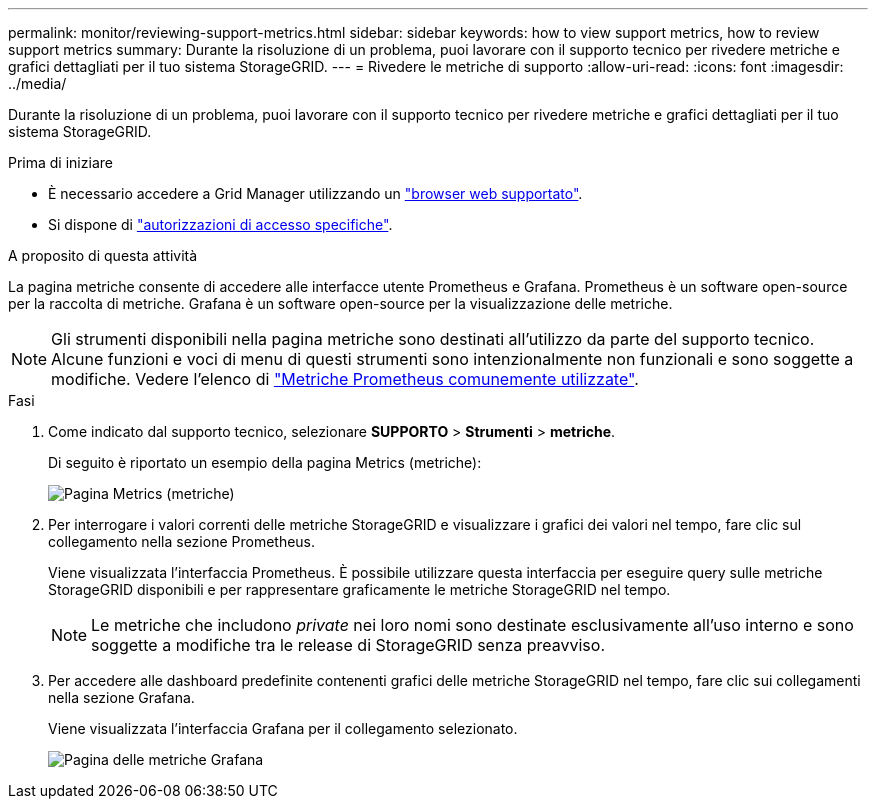 ---
permalink: monitor/reviewing-support-metrics.html 
sidebar: sidebar 
keywords: how to view support metrics, how to review support metrics 
summary: Durante la risoluzione di un problema, puoi lavorare con il supporto tecnico per rivedere metriche e grafici dettagliati per il tuo sistema StorageGRID. 
---
= Rivedere le metriche di supporto
:allow-uri-read: 
:icons: font
:imagesdir: ../media/


[role="lead"]
Durante la risoluzione di un problema, puoi lavorare con il supporto tecnico per rivedere metriche e grafici dettagliati per il tuo sistema StorageGRID.

.Prima di iniziare
* È necessario accedere a Grid Manager utilizzando un link:../admin/web-browser-requirements.html["browser web supportato"].
* Si dispone di link:../admin/admin-group-permissions.html["autorizzazioni di accesso specifiche"].


.A proposito di questa attività
La pagina metriche consente di accedere alle interfacce utente Prometheus e Grafana. Prometheus è un software open-source per la raccolta di metriche. Grafana è un software open-source per la visualizzazione delle metriche.


NOTE: Gli strumenti disponibili nella pagina metriche sono destinati all'utilizzo da parte del supporto tecnico. Alcune funzioni e voci di menu di questi strumenti sono intenzionalmente non funzionali e sono soggette a modifiche. Vedere l'elenco di link:commonly-used-prometheus-metrics.html["Metriche Prometheus comunemente utilizzate"].

.Fasi
. Come indicato dal supporto tecnico, selezionare *SUPPORTO* > *Strumenti* > *metriche*.
+
Di seguito è riportato un esempio della pagina Metrics (metriche):

+
image::../media/metrics_page.png[Pagina Metrics (metriche)]

. Per interrogare i valori correnti delle metriche StorageGRID e visualizzare i grafici dei valori nel tempo, fare clic sul collegamento nella sezione Prometheus.
+
Viene visualizzata l'interfaccia Prometheus. È possibile utilizzare questa interfaccia per eseguire query sulle metriche StorageGRID disponibili e per rappresentare graficamente le metriche StorageGRID nel tempo.

+

NOTE: Le metriche che includono _private_ nei loro nomi sono destinate esclusivamente all'uso interno e sono soggette a modifiche tra le release di StorageGRID senza preavviso.

. Per accedere alle dashboard predefinite contenenti grafici delle metriche StorageGRID nel tempo, fare clic sui collegamenti nella sezione Grafana.
+
Viene visualizzata l'interfaccia Grafana per il collegamento selezionato.

+
image::../media/metrics_page_grafana.png[Pagina delle metriche Grafana]


